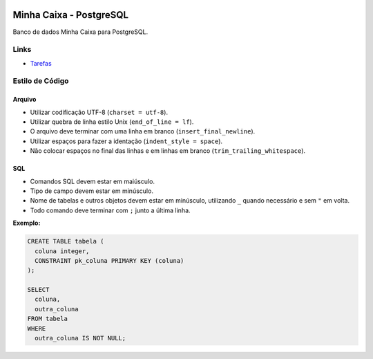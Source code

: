 .. figure:: https://wiki.postgresql.org/images/a/a4/PostgreSQL_logo.3colors.svg
  :alt: PostgreSQL
  :width: 150px


Minha Caixa - PostgreSQL
========================

Banco de dados Minha Caixa para PostgreSQL.


Links
-----

- `Tarefas <https://tree.taiga.io/project/eduardoklosowski-bdaeng-postgresql-trabalho-1/>`_


Estilo de Código
----------------


Arquivo
~~~~~~~

- Utilizar codificação UTF-8 (``charset = utf-8``).
- Utilizar quebra de linha estilo Unix (``end_of_line = lf``).
- O arquivo deve terminar com uma linha em branco (``insert_final_newline``).
- Utilizar espaços para fazer a identação (``indent_style = space``).
- Não colocar espaços no final das linhas e em linhas em branco (``trim_trailing_whitespace``).


SQL
~~~

- Comandos SQL devem estar em maiúsculo.
- Tipo de campo devem estar em minúsculo.
- Nome de tabelas e outros objetos devem estar em minúsculo, utilizando ``_`` quando necessário e sem ``"`` em volta.
- Todo comando deve terminar com ``;`` junto a última linha.

**Exemplo:**

.. code-block:: sql

  CREATE TABLE tabela (
    coluna integer,
    CONSTRAINT pk_coluna PRIMARY KEY (coluna)
  );

  SELECT
    coluna,
    outra_coluna
  FROM tabela
  WHERE
    outra_coluna IS NOT NULL;
